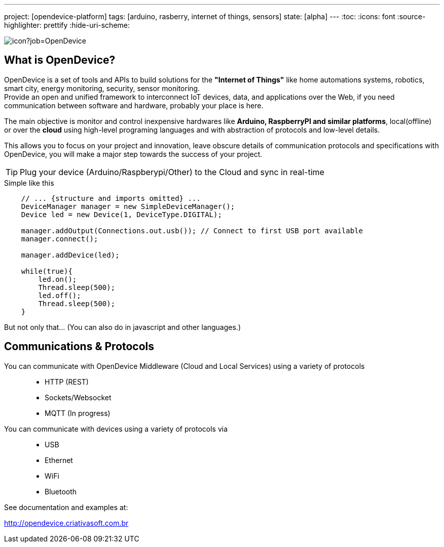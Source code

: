 ---
project: [opendevice-platform]
tags: [arduino, rasberry, internet of things, sensors]
state: [alpha]
---
:toc:
:icons: font
:source-highlighter: prettify
:hide-uri-scheme:

image:https://criativasoft.ci.cloudbees.com/buildStatus/icon?job=OpenDevice[]

== What is OpenDevice?

OpenDevice is a set of tools and APIs to build solutions for the *"Internet of Things"* like home automations systems, robotics, smart city, energy monitoring, security, sensor monitoring. +
Provide an open and unified framework to interconnect IoT devices, data, and applications over the Web,
if you need communication between software and hardware, probably your place is here.

The main objective is monitor and control inexpensive hardwares like *Arduino, RaspberryPI and similar platforms*, local(offline) or over the *cloud* using high-level programing languages and with abstraction of protocols and low-level details.

This allows you to focus on your project and innovation, leave obscure details of communication protocols and specifications with OpenDevice, you will make a major step towards the success of your project.

TIP: Plug your device (Arduino/Raspberypi/Other) to the Cloud and sync in real-time	


[source,java]
.Simple like this
----
    // ... {structure and imports omitted} ...
    DeviceManager manager = new SimpleDeviceManager();
    Device led = new Device(1, DeviceType.DIGITAL);

    manager.addOutput(Connections.out.usb()); // Connect to first USB port available
    manager.connect();

    manager.addDevice(led);

    while(true){
        led.on();
        Thread.sleep(500);
        led.off();
        Thread.sleep(500);
    }
----

But not only that... (You can also do in javascript and other languages.)

== Communications & Protocols

You can communicate with OpenDevice Middleware (Cloud and Local Services) using a variety of protocols::
 * HTTP (REST)
 * Sockets/Websocket
 * MQTT (In progress)


You can communicate with devices using a variety of protocols via::
 * USB
 * Ethernet
 * WiFi
 * Bluetooth

See documentation and examples at:

http://opendevice.criativasoft.com.br
